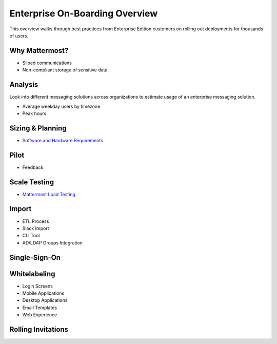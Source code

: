 Enterprise On-Boarding Overview
===============================

This overview walks through best practices from Enterprise Edition customers on rolling out deployments for thousands of users. 

Why Mattermost? 
---------------

- Siloed communications 
- Non-compliant storage of sensitive data

Analysis 
--------

Look into different messaging solutions across organizations to estimate usage of an enterprise messaging solution. 

- Average weekday users by timezone 
- Peak hours  

Sizing & Planning 
-----------------

- `Software and Hardware Requirements <https://docs.mattermost.com/install/requirements.html>`_

Pilot
-----

- Feedback 

Scale Testing
-------------

- `Mattermost Load Testing <https://github.com/mattermost/mattermost-load-test#3-perform-the-following-optimizations-to-maximize-performance>`_

Import
------

- ETL Process 
- Slack Import
- CLI Tool
- AD/LDAP Groups Integration 

Single-Sign-On
--------------

Whitelabeling 
-------------

- Login Screens 
- Mobile Applications
- Desktop Applications
- Email Templates 
- Web Experience 

Rolling Invitations 
-------------------



